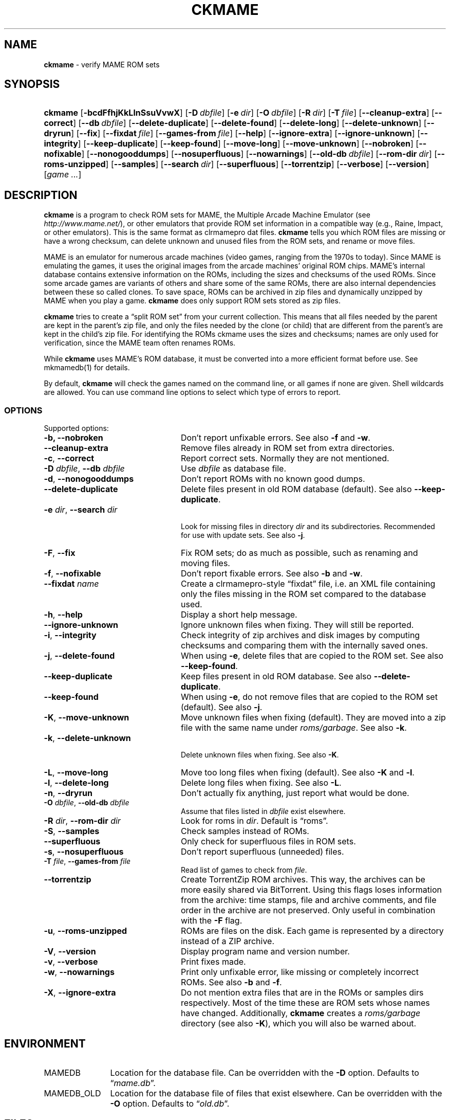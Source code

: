 .TH "CKMAME" "1" "March 14, 2014" "NiH" "General Commands Manual"
.nh
.if n .ad l
.SH "NAME"
\fBckmame\fR
\- verify MAME ROM sets
.SH "SYNOPSIS"
.HP 7n
\fBckmame\fR
[\fB\-bcdFfhjKkLlnSsuVvwX\fR]
[\fB\-D\fR\ \fIdbfile\fR]
[\fB\-e\fR\ \fIdir\fR]
[\fB\-O\fR\ \fIdbfile\fR]
[\fB\-R\fR\ \fIdir\fR]
[\fB\-T\fR\ \fIfile\fR]
[\fB\-\fR\fB\-cleanup-extra\fR]
[\fB\-\fR\fB\-correct\fR]
[\fB\-\fR\fB\-db\fR\ \fIdbfile\fR]
[\fB\-\fR\fB\-delete-duplicate\fR]
[\fB\-\fR\fB\-delete-found\fR]
[\fB\-\fR\fB\-delete-long\fR]
[\fB\-\fR\fB\-delete-unknown\fR]
[\fB\-\fR\fB\-dryrun\fR]
[\fB\-\fR\fB\-fix\fR]
[\fB\-\fR\fB\-fixdat\fR\ \fIfile\fR]
[\fB\-\fR\fB\-games-from\fR\ \fIfile\fR]
[\fB\-\fR\fB\-help\fR]
[\fB\-\fR\fB\-ignore-extra\fR]
[\fB\-\fR\fB\-ignore-unknown\fR]
[\fB\-\fR\fB\-integrity\fR]
[\fB\-\fR\fB\-keep-duplicate\fR]
[\fB\-\fR\fB\-keep-found\fR]
[\fB\-\fR\fB\-move-long\fR]
[\fB\-\fR\fB\-move-unknown\fR]
[\fB\-\fR\fB\-nobroken\fR]
[\fB\-\fR\fB\-nofixable\fR]
[\fB\-\fR\fB\-nonogooddumps\fR]
[\fB\-\fR\fB\-nosuperfluous\fR]
[\fB\-\fR\fB\-nowarnings\fR]
[\fB\-\fR\fB\-old-db\fR\ \fIdbfile\fR]
[\fB\-\fR\fB\-rom-dir\fR\ \fIdir\fR]
[\fB\-\fR\fB\-roms-unzipped\fR]
[\fB\-\fR\fB\-samples\fR]
[\fB\-\fR\fB\-search\fR\ \fIdir\fR]
[\fB\-\fR\fB\-superfluous\fR]
[\fB\-\fR\fB\-torrentzip\fR]
[\fB\-\fR\fB\-verbose\fR]
[\fB\-\fR\fB\-version\fR]
[\fIgame\ ...\fR]
.SH "DESCRIPTION"
\fBckmame\fR
is a program to check ROM sets for MAME, the Multiple Arcade
Machine Emulator (see
\fIhttp://www.mame.net/\fR),
or other emulators that provide ROM set information in a compatible
way (e.g., Raine, Impact, or other emulators).
This is the same format as clrmamepro dat files.
\fBckmame\fR
tells you which ROM files are missing or have a wrong checksum,
can delete unknown and unused files from the ROM sets, and rename
or move files.
.PP
MAME is an emulator for numerous arcade machines (video games, ranging
from the 1970s to today).
Since MAME is emulating the games, it uses the original images from
the arcade machines' original ROM chips.
MAME's internal database contains extensive information on the
ROMs, including the sizes and checksums of the used ROMs.
Since some arcade games are variants of others and share some of the
same ROMs, there are also internal dependencies between these so
called clones.
To save space, ROMs can be archived in zip files and
dynamically unzipped by MAME when you play a game.
\fBckmame\fR
does only support ROM sets stored as zip files.
.PP
\fBckmame\fR
tries to create a
\(lqsplit ROM set\(rq
from your current collection.
This means that all files needed by the parent are kept in the
parent's zip file, and only the files needed by the clone (or child)
that are different from the parent's are kept in the child's zip file.
For identifying the ROMs ckmame uses the sizes and checksums; names are
only used for verification, since the MAME team often renames ROMs.
.PP
While
\fBckmame\fR
uses MAME's ROM database, it must be converted into a more
efficient format before use.
See
mkmamedb(1)
for details.
.PP
By default,
\fBckmame\fR
will check the games named on the command line, or all games if none
are given.
Shell wildcards are allowed.
You can use command line options to select which type of errors to report.
.SS "OPTIONS"
Supported options:
.TP 24n
\fB\-b,\fR \fB\-\fR\fB\-nobroken\fR
Don't report unfixable errors.
See also
\fB\-f\fR
and
\fB\-w\fR.
.TP 24n
\fB\-\fR\fB\-cleanup-extra\fR
Remove files already in ROM set from extra directories.
.TP 24n
\fB\-c\fR, \fB\-\fR\fB\-correct\fR
Report correct sets.
Normally they are not mentioned.
.TP 24n
\fB\-D\fR \fIdbfile\fR, \fB\-\fR\fB\-db\fR \fIdbfile\fR
Use
\fIdbfile\fR
as database file.
.TP 24n
\fB\-d\fR, \fB\-\fR\fB\-nonogooddumps\fR
Don't report ROMs with no known good dumps.
.TP 24n
\fB\-\fR\fB\-delete-duplicate\fR
Delete files present in old ROM database (default).
See also
\fB\-\fR\fB\-keep-duplicate\fR.
.TP 24n
\fB\-e\fR \fIdir\fR, \fB\-\fR\fB\-search\fR \fIdir\fR
.br
Look for missing files in directory
\fIdir\fR
and its subdirectories.
Recommended for use with update sets.
See also
\fB\-j\fR.
.TP 24n
\fB\-F\fR, \fB\-\fR\fB\-fix\fR
Fix ROM sets; do as much as possible, such as renaming and moving
files.
.TP 24n
\fB\-f\fR, \fB\-\fR\fB\-nofixable\fR
Don't report fixable errors.
See also
\fB\-b\fR
and
\fB\-w\fR.
.TP 24n
\fB\-\fR\fB\-fixdat\fR \fIname\fR
Create a clrmamepro-style
\(lqfixdat\(rq
file, i.e. an XML file containing only the files missing in the ROM
set compared to the database used.
.TP 24n
\fB\-h\fR, \fB\-\fR\fB\-help\fR
Display a short help message.
.TP 24n
\fB\-\fR\fB\-ignore-unknown\fR
Ignore unknown files when fixing.
They will still be reported.
.TP 24n
\fB\-i\fR, \fB\-\fR\fB\-integrity\fR
Check integrity of zip archives and disk images
by computing checksums and comparing them with the
internally saved ones.
.TP 24n
\fB\-j\fR, \fB\-\fR\fB\-delete-found\fR
When using
\fB\-e\fR,
delete files that are copied to the ROM set.
See also
\fB\-\fR\fB\-keep-found\fR.
.TP 24n
\fB\-\fR\fB\-keep-duplicate\fR
Keep files present in old ROM database.
See also
\fB\-\fR\fB\-delete-duplicate\fR.
.TP 24n
\fB\-\fR\fB\-keep-found\fR
When using
\fB\-e\fR,
do not remove files that are copied to the ROM set (default).
See also
\fB\-j\fR.
.TP 24n
\fB\-K\fR, \fB\-\fR\fB\-move-unknown\fR
Move unknown files when fixing (default).
They are moved into a zip file with the same name under
\fIroms/garbage\fR.
See also
\fB\-k\fR.
.TP 24n
\fB\-k\fR, \fB\-\fR\fB\-delete-unknown\fR
.br
Delete unknown files when fixing.
See also
\fB\-K\fR.
.TP 24n
\fB\-L\fR, \fB\-\fR\fB\-move-long\fR
Move too long files when fixing (default).
See also
\fB\-K\fR
and
\fB\-l\fR.
.TP 24n
\fB\-l\fR, \fB\-\fR\fB\-delete-long\fR
Delete long files when fixing.
See also
\fB\-L\fR.
.TP 24n
\fB\-n\fR, \fB\-\fR\fB\-dryrun\fR
Don't actually fix anything, just report what would be done.
.TP 24n
\fB\-O\fR \fIdbfile\fR, \fB\-\fR\fB\-old-db\fR \fIdbfile\fR
Assume that files listed in
\fIdbfile\fR
exist elsewhere.
.TP 24n
\fB\-R\fR \fIdir\fR, \fB\-\fR\fB\-rom-dir\fR \fIdir\fR
Look for roms in
\fIdir\fR.
Default is
\(lqroms\(rq.
.TP 24n
\fB\-S\fR, \fB\-\fR\fB\-samples\fR
Check samples instead of ROMs.
.TP 24n
\fB\-\fR\fB\-superfluous\fR
Only check for superfluous files in ROM sets.
.TP 24n
\fB\-s\fR, \fB\-\fR\fB\-nosuperfluous\fR
Don't report superfluous (unneeded) files.
.TP 24n
\fB\-T\fR \fIfile\fR, \fB\-\fR\fB\-games-from\fR \fIfile\fR
Read list of games to check from
\fIfile\fR.
.TP 24n
\fB\-\fR\fB\-torrentzip\fR
Create TorrentZip ROM archives.
This way, the archives can be more easily shared via BitTorrent.
Using this flags loses information from the archive: time stamps,
file and archive comments, and file order in the archive are not
preserved.
Only useful in combination with the
\fB\-F\fR
flag.
.TP 24n
\fB\-u\fR, \fB\-\fR\fB\-roms-unzipped\fR
ROMs are files on the disk.
Each game is represented by a directory instead of a ZIP archive.
.TP 24n
\fB\-V\fR, \fB\-\fR\fB\-version\fR
Display program name and version number.
.TP 24n
\fB\-v\fR, \fB\-\fR\fB\-verbose\fR
Print fixes made.
.TP 24n
\fB\-w\fR, \fB\-\fR\fB\-nowarnings\fR
Print only unfixable error, like missing or completely incorrect ROMs.
See also
\fB\-b\fR
and
\fB\-f\fR.
.TP 24n
\fB\-X\fR, \fB\-\fR\fB\-ignore-extra\fR
Do not mention extra files that are in the ROMs or samples dirs
respectively.
Most of the time these are ROM sets whose names have changed.
Additionally,
\fBckmame\fR
creates a
\fIroms/garbage\fR
directory (see also
\fB\-K\fR),
which you will also be warned about.
.SH "ENVIRONMENT"
.TP 12n
\fRMAMEDB\fR
Location for the database file.
Can be overridden with the
\fB\-D\fR
option.
Defaults to
\(lq\fImame.db\fR\(rq.
.TP 12n
\fRMAMEDB_OLD\fR
Location for the database file of files that exist elsewhere.
Can be overridden with the
\fB\-O\fR
option.
Defaults to
\(lq\fIold.db\fR\(rq.
.SH "FILES"
Unknown files are moved to the sub-directory
\fIunknown\fR.
Files that will be needed by other games in the ROM set are moved
to the
\fIneeded\fR
directory.
.PP
In unzipped mode
(\fB\-u\fR),
\fBckmame\fR
creates
\fI.ckmame.db\fR
files in the rom directory as well as the directories given with
\fB\-e\fR.
These files are databases containing file names, sizes, and their
hashes.
The database information used when the file hasn't changed
since the last run (i.e. same size and modification time).
.SH "EXAMPLES"
Print a report about the current state of your ROM sets in the
\fIroms\fR
subdir of the current dir:
.RS 6n
\fBckmame\fR
.RE
.PP
Fix all sets and only report unfixable errors, omitting those
ROMs where no good dump exists:
.RS 6n
\fBckmame -Fwd\fR
.RE
.PP
Fix all sets using the files found in
\fIupdatedir\fR,
removing files from there that are copied to the ROM set:
.RS 6n
\fBckmame -Fj -e updatedir\fR
.RE
.SH "DIAGNOSTICS"
Most messages should be straightforward.
Two need special explanations:
.PP
If a file is marked as
\(lqbroken\(rq,
it means that the computed checksum is not the same
as the checksum stored in the zip archive,
usually because there has been a decompression error.
.PP
If a ROM or disk is marked with
\(lqchecksum mismatch\(rq,
the primary checksum matches, but one of the other checksums
does not.
The primary checksum for ROMs is CRC32, for disks MD5.
.SH "SEE ALSO"
dumpgame(1),
mkmamedb(1)
.SH "AUTHORS"
\fBckmame\fR
was written by
Dieter Baron
<dillo@giga.or.at>
and
Thomas Klausner
<tk@giga.or.at>.
